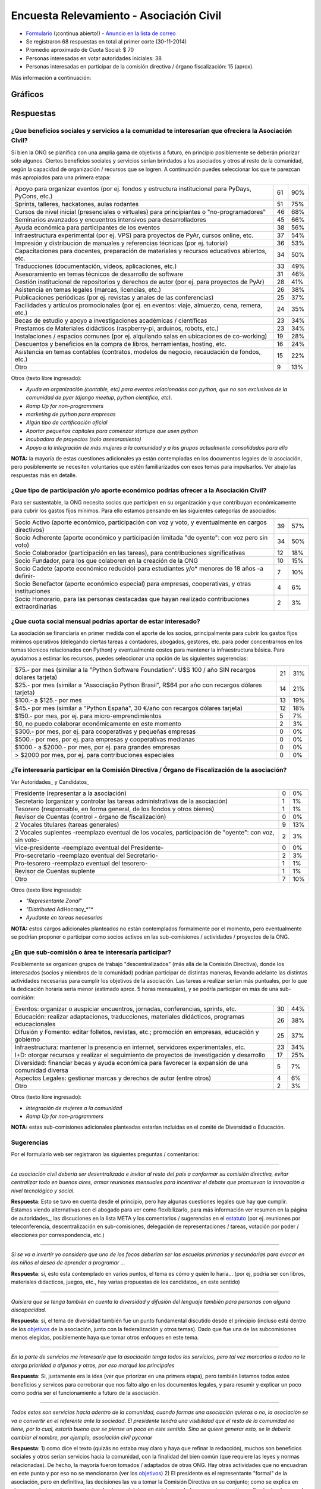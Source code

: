 
Encuesta Relevamiento - Asociación Civil
========================================

* Formulario_ (¡continua abierto!) - `Anuncio en la lista de correo`_

* Se registraron 68 respuestas en total al primer corte (30-11-2014)

* Promedio aproximado de Cuota Social: $ 70

* Personas interesadas en votar autoridades iniciales: 38

* Personas interesadas en participar de la comisión directiva / órgano fiscalización: 15 (aprox).

Más información a continuación:

Gráficos
--------

.. figure:: /images/AsociacionCivil/Encuesta/prioridades.png
	:alt: Prioridades

.. figure:: /images/AsociacionCivil/Encuesta/respuestas_diarias.png
	:alt: Respuestas Diarias

.. figure:: /images/AsociacionCivil/Encuesta/categoria_socios.png
	:alt: Categorías Socio

.. figure:: /images/AsociacionCivil/Encuesta/cuota_social.png
	:alt: Cuota Social

.. figure:: /images/AsociacionCivil/Encuesta/comision_directiva.png
	:alt: Autoridades

.. figure:: /images/AsociacionCivil/Encuesta/sub_comisiones.png
	:alt: Sub-Comisiones


Respuestas
----------

¿Que beneficios sociales y servicios a la comunidad te interesarían que ofreciera la Asociación Civil?
~~~~~~~~~~~~~~~~~~~~~~~~~~~~~~~~~~~~~~~~~~~~~~~~~~~~~~~~~~~~~~~~~~~~~~~~~~~~~~~~~~~~~~~~~~~~~~~~~~~~~~

Si bien la ONG se planifica con una amplia gama de objetivos a futuro, en principio posiblemente se deberán priorizar sólo algunos. Ciertos beneficios sociales y servicios serían brindados a los asociados y otros al resto de la comunidad, según la capacidad de organización / recursos que se logren. A continuación puedes seleccionar los que te parezcan más apropiados para una primera etapa:

.. csv-table::

    "Apoyo para organizar eventos (por ej. fondos y estructura institucional para PyDays, PyCons, etc.)",61,90%
    "Sprints, talleres, hackatones, aulas rodantes",51,75%
    "Cursos de nivel inicial (presenciales o virtuales) para principiantes o ""no-programadores""",46,68%
    Seminarios avanzados y encuentros intensivos para desarrolladores,45,66%
    Ayuda económica para participantes de los eventos,38,56%
    "Infraestructura experimental (por ej. VPS) para proyectos de PyAr, cursos online, etc.",37,54%
    Impresión y distribución de manuales y referencias técnicas (por ej. tutorial),36,53%
    "Capacitaciones para docentes, preparación de materiales y recursos educativos abiertos, etc.",34,50%
    "Traducciones (documentación, vídeos, aplicaciones, etc.)",33,49%
    Asesoramiento en temas técnicos de desarrollo de software,31,46%
    Gestión institucional de repositorios y derechos de autor (por ej. para proyectos de PyAr),28,41%
    "Asistencia en temas legales (marcas, licencias, etc.)",26,38%
    Publicaciones periódicas (por ej. revistas y anales de las conferencias),25,37%
    "Facilidades y artículos promocionales (por ej. en eventos: viaje, almuerzo, cena, remera, etc.)",24,35%
    Becas de estudio y apoyo a investigaciones académicas / científicas,23,34%
    "Prestamos de Materiales didácticos (raspberry-pi, arduinos, robots, etc.)",23,34%
    Instalaciones / espacios comunes (por ej. alquilando salas en ubicaciones de co-working),19,28%
    "Descuentos y beneficios en la compra de libros, herramientas, hosting, etc.",16,24%
    "Asistencia en temas contables (contratos, modelos de negocio, recaudación de fondos, etc.)",15,22%
    Otro,9,13%

Otros (texto libre ingresado):

* *Ayuda en organización (contable, etc) para eventos relacionados con python, que no son exclusivos de la comunidad de pyar (django meetup, python científico, etc).*

* *Ramp Up for non-programmers*

* *marketing de python para empresas*

* *Algún tipo de certificación oficial*

* *Aportar pequeños capitales para comenzar startups que usen python*

* *Incubadora de proyectos (solo asesoramiento)*

* *Apoyo a la integración de más mujeres a la comunidad y a los grupos actualmente consolidados para ello*

**NOTA:** la mayoría de estas cuestiones adicionales ya están contempladas en los documentos legales de la asociación, pero posiblemente se necesiten voluntarios que estén familiarizados con esos temas para impulsarlos. Ver abajo las respuestas más en detalle.

¿Que tipo de participación y/o aporte económico podrías ofrecer a la Asociación Civil?
~~~~~~~~~~~~~~~~~~~~~~~~~~~~~~~~~~~~~~~~~~~~~~~~~~~~~~~~~~~~~~~~~~~~~~~~~~~~~~~~~~~~~~

Para ser sustentable, la ONG necesita socios que participen en su organización y que contribuyan económicamente para cubrir los gastos fijos mínimos. Para ello estamos pensando en las siguientes categorías de asociados:

.. csv-table::

    "Socio Activo (aporte económico, participación con voz y voto, y eventualmente en cargos directivos)",39,57%
    "Socio Adherente (aporte económico y participación limitada ""de oyente"": con voz pero sin voto)",34,50%
    "Socio Colaborador (participación en las tareas), para contribuciones significativas",12,18%
    "Socio Fundador, para los que colaboren en la creación de la ONG",10,15%
    Socio Cadete (aporte económico reducido) para estudiantes y/o* menores de 18 años -a definir-,7,10%
    "Socio Benefactor (aporte económico especial) para empresas, cooperativas, y otras instituciones",4,6%
    "Socio Honorario, para las personas destacadas que hayan realizado contribuciones extraordinarias",2,3%

¿Que cuota social mensual podrías aportar de estar interesado?
~~~~~~~~~~~~~~~~~~~~~~~~~~~~~~~~~~~~~~~~~~~~~~~~~~~~~~~~~~~~~~

La asociación se financiaría en primer medida con el aporte de los socios, principalmente para cubrir los gastos fijos mínimos operativos (delegando ciertas tareas a contadores, abogados, gestores, etc. para poder concentrarnos en los temas técnicos relacionados con Python) y eventualmente costos para mantener la infraestructura básica. Para ayudarnos a estimar los recursos, puedes seleccionar una opción de las siguientes sugerencias:

.. csv-table::

    "$75.- por mes (similar a la ""Python Software Foundation"": U$S 100 / año SIN recargos dolares tarjeta)",21,31%
    "$25.- por mes (similar a ""Associação Python Brasil"", R$64 por año con recargos dólares tarjeta)",14,21%
    $100.- a $125.- por mes,13,19%
    "$45.- por mes (similar a ""Python España"", 30 €/año con recargos dólares tarjeta)",12,18%
    "$150.- por mes, por ej. para micro-emprendimientos",5,7%
    "$0, no puedo colaborar económicamente en este momento",2,3%
    "$300.- por mes, por ej. para cooperativas y pequeñas empresas",0,0%
    "$500.- por mes, por ej. para empresas y cooperativas medianas",0,0%
    "$1000.- a $2000.- por mes, por ej. para grandes empresas",0,0%
    "> $2000 por mes, por ej. para contribuciones especiales",0,0%


¿Te interesaría participar en la Comisión Directiva / Órgano de Fiscalización de la asociación?
~~~~~~~~~~~~~~~~~~~~~~~~~~~~~~~~~~~~~~~~~~~~~~~~~~~~~~~~~~~~~~~~~~~~~~~~~~~~~~~~~~~~~~~~~~~~~~~

Ver Autoridades_ y Candidatos_

.. csv-table::

    Presidente (representar a la asociación),0,0%
    Secretario (organizar y controlar las tareas administrativas de la asociación),1,1%
    "Tesorero (responsable, en forma general,  de los fondos y otros bienes)",1,1%
    Revisor de Cuentas (control - órgano de fiscalización),0,0%
    2 Vocales titulares (tareas generales),9,13%
    "2 Vocales suplentes -reemplazo eventual de los vocales, participación de ""oyente"": con voz, sin voto-",2,3%
    Vice-presidente -reemplazo eventual del Presidente-,0,0%
    Pro-secretario -reemplazo eventual del Secretario-,2,3%
    Pro-tesorero -reemplazo eventual del tesorero-,1,1%
    Revisor de Cuentas suplente,1,1%
    Otro,7,10%

Otros (texto libre ingresado):

* *"Representante Zonal"*

* *"Distributed* AdHocracy_*"*

* *Ayudante en tareas necesarias*

**NOTA:** estos cargos adicionales planteados no están contemplados formalmente por el momento, pero eventualmente se podrían proponer o participar como socios activos en las sub-comisiones / actividades / proyectos de la ONG.

¿En que sub-comisión o área te interesaría participar?
~~~~~~~~~~~~~~~~~~~~~~~~~~~~~~~~~~~~~~~~~~~~~~~~~~~~~~

Posiblemente se organicen grupos de trabajo "descentralizados" (más allá de la Comisión Directiva), donde los interesados (socios y miembros de la comunidad) podrían participar de distintas maneras, llevando adelante las distintas actividades necesarias para cumplir los objetivos de la asociación. Las tareas a realizar serían más puntuales, por lo que la dedicación horaria sería menor (estimado aprox. 5 horas mensuales), y se podría participar en más de una sub-comisión:

.. csv-table::

    "Eventos: organizar o auspiciar encuentros, jornadas, conferencias, sprints, etc.",30,44%
    "Educación: realizar adaptaciones, traducciones, materiales didácticos, programas educacionales",26,38%
    "Difusión y Fomento: editar folletos, revistas, etc.; promoción en empresas, educación y gobierno",25,37%
    "Infraestructura: mantener la presencia en internet, servidores experimentales, etc.",23,34%
    I+D: otorgar recursos y realizar el seguimiento de proyectos de investigación y desarrollo,17,25%
    Diversidad: financiar becas y ayuda económica para favorecer la expansión de una comunidad diversa,5,7%
    Aspectos Legales: gestionar marcas y derechos de autor (entre otros),4,6%
    Otro,2,3%

Otros (texto libre ingresado):

* *Integración de mujeres a la comunidad*

* *Ramp Up for non-programmers*

**NOTA:** estas sub-comisiones adicionales planteadas estarían incluidas en el comité de Diversidad o Educación.

Sugerencias
~~~~~~~~~~~

Por el formulario web ser registraron las siguientes preguntas / comentarios:

-------------------------



*La asociación civil debería ser desentralizada e invitar al resto del pais a conformar su comisión directiva, evitar centralizar todo en buenos aires, armar reuniones mensuales para incentivar el debate que promuevan la innovación a nivel tecnológico y social.*

**Respuesta**: Esto se tuvo en cuenta desde el principio, pero hay algunas cuestiones legales que hay que cumplir. Estamos viendo alternativas con el abogado para ver como flexibilizarlo, para más información ver resumen en la página de autoridades_, las discuciones en la lista META y los comentarios / sugerencias en el estatuto_ (por ej. reuniones por teleconferencia, descentralización en sub-comisiones, delegación de representaciones / tareas, votación por poder / elecciones por correspondencia, etc.)

-------------------------



*Si se va a invertir yo considero que uno de los focos deberían ser las escuelas primarias y secundarias para evocar en los niños el deseo de aprender a programar ...*

**Respuesta**: si, esto esta contemplado en varios puntos, el tema es cómo y quién lo haría... (por ej, podría ser con libros, materiales didacticos, juegos, etc., hay varias propuestas de los candidatos_ en este sentido)

-------------------------



*Quisiera que se tenga también en cuenta la diversidad y difusión del lenguaje también para personas con alguna discapacidad.*

**Respuesta**: si, el tema de diversidad también fue un punto fundamental discutido desde el principio (incluso está dentro de los objetivos_ de la asociación, junto con la federalización y otros temas). Dado que fue una de las subcomisiones menos elegidas, posiblemente haya que tomar otros enfoques en este tema.

-------------------------



*En la parte de servicios me interesaría que la asociación tenga todos los servicios, pero tal vez marcarlos a todos no le otorga prioridad a algunos y otros, por eso marqué los principales*

**Respuesta**: Si, justamente era la idea (ver que priorizar en una primera etapa), pero también listamos todos estos beneficios y servicos para corroborar que nos falto algo en los documentos legales, y para resumir y explicar un poco como podría ser el funcionamiento a futuro de la asociación.

-------------------------



*Todos estos son servicios hacia adentro de la comunidad, cuando formas una asociación quieras o no, la asociación se va a convertir en el referente ante la sociedad. El presidente tendrá una visibilidad que el resto de la comunidad no tiene, por lo cual, estaría bueno que se piense un poco en este sentido. Sino se quiere generar esto, se le debería cambiar el nombre, por ejemplo, asociación civil pyconar*

**Respuesta**: 1) como dice el texto (quizás no estaba muy claro y haya que refinar la redacción), muchos son beneficios sociales y otros serían servicios hacia la comunidad, con la finalidad del bien común (que requiere las leyes y normas relacionadas). De hecho, la mayoría fueron tomados / adaptados de otras ONG. Hay otras actividades que no encuadran en este punto y por eso no se mencionaron (ver los objetivos_) 2) El presidente es el representante "formal" de la asociación, pero en definitiva, las decisiones las va a tomar la Comisión Directiva en su conjunto; como se explica en otro comentario, se tomaron ajustes de otros estatutos para delegar y balancear estas cuestiones (hasta donde se pudo, si hay más ideas, pueden aportarlas). 3) el tema de sólo organizar eventos también se discutió en la lista META, y de hecho es sólo un punto de los objetivos (relacionado con el primer punto de esta respuesta), por lo que el objeto de la ONG sería más amplio que sólo organizar/auspiciar eventos (aunque esto ha resultado en la primer prioridad según esta encuesta... hay otros que también fueron bastante elegidos)

-------------------------



*Tal vez estaría bueno que esta encuesta esté bajo el dominio de python.org.ar*

**¡Hecho!**

-------------------------



*Un servicio que me parece interesante es el de ofrecer algún tipo de certificación ""oficial"" (ya lo puse en ""otro"").*

**Nota:** esto se discutió varias veces en la lista de PyAr_ (generalmente es un tema controversial en las comunidades de software libre, pero puede llegar a ser útil en algunos ámbitos: por ej. el Estado, cierto tipo de empresas, etc.). Habría que ver como sería, que consenso habría, con que recursos se llevaría a cabo y quienes estarían interesados en impulsarlo (los socios activos podrán eventualmente presentar este tipo de propuestas, siempre que se ajusten al estatuto / objeto de la ONG).

-------------------------



*Creo que es arriesgado formalizar una sociedad civil en este momento si no se integra en el core de la comunidad a gente con un background diverso o que no este vinculado simplemente por un lazo de amistad... . Simplemente por una cuestion de volumen y porque en una asoc. civil eso ya no es asi, ahora hay derechos y responsabilidades ante terceros y ante el Estado.*

**Respuesta:** Si, esto también se tuvo en cuenta desde el principio (quizás de manera implícita al armar la ONG). Ver `Deberes y Responsabilidades de las Autoridades de la Asociación Civil`_. La idea de contratar profesionales específicos (contadores, abogados, gestores, etc.) también iría en este sentido, para tener apoyo capacitado en esas áreas y minimizar los riesgos, disminuyendo también el trabajo necesario.

**NOTA**: Se revisaron y adaptaron partes de otros estatutos (como SOLAR, Wikimedia Argentina, Gleducar, SADIO, entre otros), para tratar de clarificar/balancear las responsabilidades, agregar controles cruzados y contemplar casos excepcionales. También se contemplaron categorías de socios más abiertas / amplias (basadas en la PSF) para que todos tengan la posibilidad de participar, siempre dentro del marco legal Argentino.

-------------------------



*Las preguntas sobre participación son cerradas, es decir, no permiten elegir 'no participaría', que es lo que yo seleccionaria. ...*

**Nota:** no era exactamente así, ninguna pregunta era obligatoria y había una opción "Otros", que muchos usaron para indicar que no deseaban participar (salvo 2 personas que propusieron cargos alternativos)

-------------------------



*Me parece muy interesante que* PyAr_ *pueda fomentar emprendimientos de tipo comercial pequeños ya sea con infraestructura, asesoramiento o económicamente.*

**Respuesta:** Es interesante el planteo, pero hay otras ONG para fomentar emprendimientos (cámaras empresarias como CADESOL / FACTTIC podrían tener esta categoría). La idea de esta ONG es impulsar proyectos relacionados con Python de software libre / código abierto. También podría llegar a ser un riesgo apoyar startups, seguramente necesitan otra escala de financiación, y hasta puede que haya problemas con la IGJ por el carácter comercial de los emprendimientos. Si hay interés y consenso, habría que consultarlo con el Abogado...

-------------------------



 *También seria interesante identificar áreas en los ámbitos estatales, educativos, científicos y otros, en las que podamos colaborar con aplicaciones y/o infraestructura*

**Respuesta:** este tema esta contemplado en varias de las sub-comisiones (difusión, infraestructura), pero posiblemente haya que analizarlo para ver como sería (¿que aplicaciones?, ¿que infraestructura?, ¿con que fin?). Creo que tampoco sería la idea de que la ONG se convierta en una empresa de desarrollo o de hosting...

-------------------------



*¿al "gestionar marcas y derechos de autor" no estamos yendo en contra del software libre?*

**Respuesta:** No, por el contrario, es una forma de proteger el software libre. Incluso Linux es una marca registrada y muchas ONG gestionan derechos de autor (no solo la PSF, también la Apache Software Foundation, Django Software Foundation, etc.)

-------------------------



Conclusiones Generales
----------------------

Hasta el momento, ya contestaron 68 personas, incluso algunas proponiendo cosas interesantes sobre diversidad, federalismo, etc. que han sido tomadas en cuenta para revisar los documentos legales (estatuto, objeto, etc.). No ha habido objeciones a los temas propuestos, más allá de algunas sugerencias y dudas particulares.

El promedio aproximado de cuota estaría rondando los $70 por mes, lo que si se concreta, seguramente cubra los costos fijos de contadores/abogados/gestores/etc. + infraestructura mínima, dejando un margen para eventualidades e incluso posiblemente para avanzar inicialmente sobre algunas propuestas puntuales.

Hay interesados en ser candidatos tentativos para los puestos auxiliares (9 vocales titulares, 2 prosecretarios, 1 protesorero, 2 vocales suplentes y 1 revisor de cuentas suplente), pero falta todavía candidatos para los cargos más importantes: tesorero, revisor de cuentas, vicepresidente (este último no es obligatorio).

.. ############################################################################

.. _Formulario: http://goo.gl/forms/3ea9xwMnXR

.. _Anuncio en la lista de correo: http://listas.python.org.ar/pipermail/pyar/2014-November/031979.html

.. _Autoridades:

.. _Candidatos:

.. _estatuto: https://docs.google.com/document/d/1iobvM5W8IL7dU4U7HWf1Jj3reywvxnryF9STMByU-j8/edit

.. _objetivos: https://docs.google.com/document/d/1V67iEOuqCWzYw6ndf3PQFIChZeqgKMiM13WFT5D6G2k/edit


.. _autoridades: /AsociacionCivil/autoridades
.. _candidatos: /AsociacionCivil/Autoridades/candidatos
.. _pyar: /pyar
